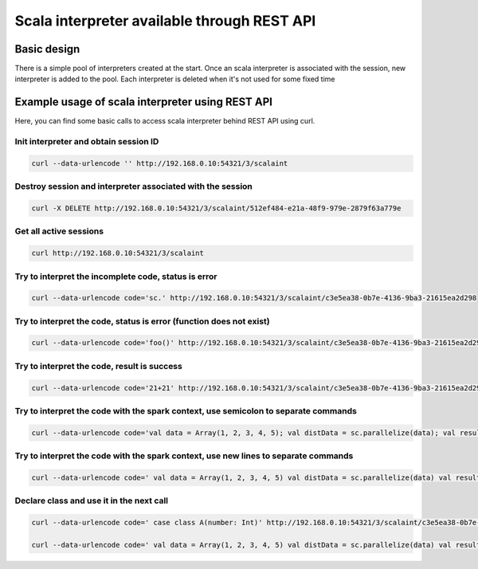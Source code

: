 Scala interpreter available through REST API
============================================

Basic design
------------

There is a simple pool of interpreters created at the start. Once an
scala interpreter is associated with the session, new interpreter is
added to the pool. Each interpreter is deleted when it's not used for
some fixed time

Example usage of scala interpreter using REST API
-------------------------------------------------

Here, you can find some basic calls to access scala interpreter behind
REST API using curl.

Init interpreter and obtain session ID
~~~~~~~~~~~~~~~~~~~~~~~~~~~~~~~~~~~~~~

.. code:: bash

    curl --data-urlencode '' http://192.168.0.10:54321/3/scalaint

Destroy session and interpreter associated with the session
~~~~~~~~~~~~~~~~~~~~~~~~~~~~~~~~~~~~~~~~~~~~~~~~~~~~~~~~~~~

.. code:: bash

    curl -X DELETE http://192.168.0.10:54321/3/scalaint/512ef484-e21a-48f9-979e-2879f63a779e

Get all active sessions
~~~~~~~~~~~~~~~~~~~~~~~

.. code:: bash

    curl http://192.168.0.10:54321/3/scalaint

Try to interpret the incomplete code, status is error
~~~~~~~~~~~~~~~~~~~~~~~~~~~~~~~~~~~~~~~~~~~~~~~~~~~~~

.. code:: bash

    curl --data-urlencode code='sc.' http://192.168.0.10:54321/3/scalaint/c3e5ea38-0b7e-4136-9ba3-21615ea2d298

Try to interpret the code, status is error (function does not exist)
~~~~~~~~~~~~~~~~~~~~~~~~~~~~~~~~~~~~~~~~~~~~~~~~~~~~~~~~~~~~~~~~~~~~

.. code:: bash

    curl --data-urlencode code='foo()' http://192.168.0.10:54321/3/scalaint/c3e5ea38-0b7e-4136-9ba3-21615ea2d298

Try to interpret the code, result is success
~~~~~~~~~~~~~~~~~~~~~~~~~~~~~~~~~~~~~~~~~~~~

.. code:: bash

    curl --data-urlencode code='21+21' http://192.168.0.10:54321/3/scalaint/c3e5ea38-0b7e-4136-9ba3-21615ea2d298

Try to interpret the code with the spark context, use semicolon to separate commands
~~~~~~~~~~~~~~~~~~~~~~~~~~~~~~~~~~~~~~~~~~~~~~~~~~~~~~~~~~~~~~~~~~~~~~~~~~~~~~~~~~~~

.. code:: bash

    curl --data-urlencode code='val data = Array(1, 2, 3, 4, 5); val distData = sc.parallelize(data); val result = distData.map(s => s+10)' http://192.168.0.10:54321/3/scalaint/c3e5ea38-0b7e-4136-9ba3-21615ea2d298

Try to interpret the code with the spark context, use new lines to separate commands
~~~~~~~~~~~~~~~~~~~~~~~~~~~~~~~~~~~~~~~~~~~~~~~~~~~~~~~~~~~~~~~~~~~~~~~~~~~~~~~~~~~~

.. code:: bash

    curl --data-urlencode code=' val data = Array(1, 2, 3, 4, 5) val distData = sc.parallelize(data) val result = distData.map(s => s+10)' http://192.168.0.10:54321/3/scalaint/c3e5ea38-0b7e-4136-9ba3-21615ea2d298

Declare class and use it in the next call
~~~~~~~~~~~~~~~~~~~~~~~~~~~~~~~~~~~~~~~~~

.. code:: bash

    curl --data-urlencode code=' case class A(number: Int)' http://192.168.0.10:54321/3/scalaint/c3e5ea38-0b7e-4136-9ba3-21615ea2d298

    curl --data-urlencode code=' val data = Array(1, 2, 3, 4, 5) val distData = sc.parallelize(data) val result = distData.map(s => A(s))' http://192.168.0.10:54321/3/scalaint/c3e5ea38-0b7e-4136-9ba3-21615ea2d298
